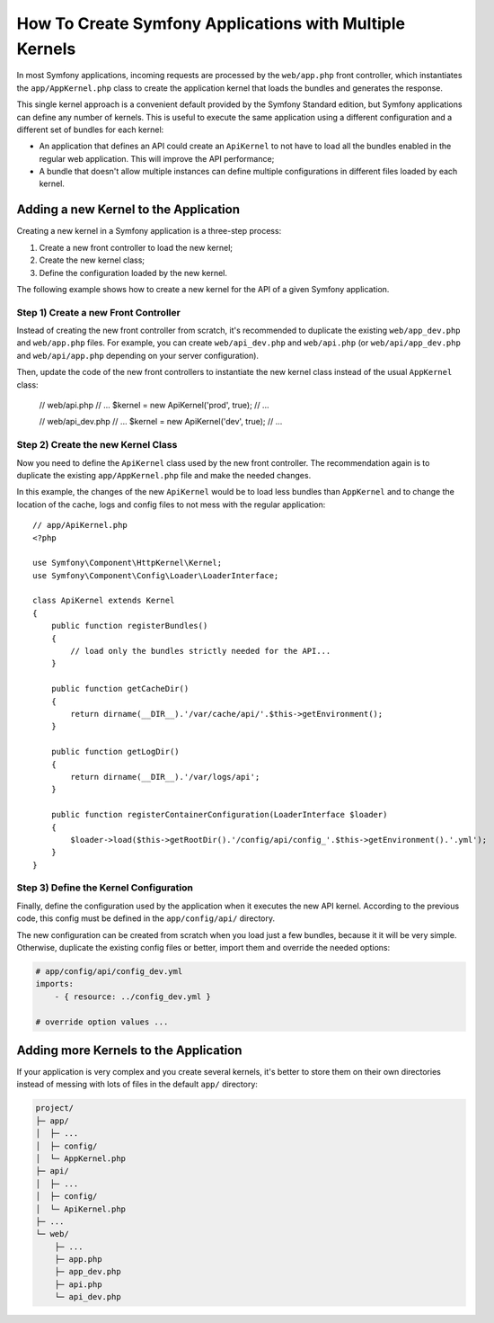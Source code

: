 .. index::
   single: kernel, performance

How To Create Symfony Applications with Multiple Kernels
========================================================

In most Symfony applications, incoming requests are processed by the
``web/app.php`` front controller, which instantiates the ``app/AppKernel.php``
class to create the application kernel that loads the bundles and generates the
response.

This single kernel approach is a convenient default provided by the Symfony
Standard edition, but Symfony applications can define any number of kernels.
This is useful to execute the same application using a different configuration
and a different set of bundles for each kernel:

* An application that defines an API could create an ``ApiKernel`` to not have
  to load all the bundles enabled in the regular web application. This will
  improve the API performance;
* A bundle that doesn't allow multiple instances can define multiple
  configurations in different files loaded by each kernel.

Adding a new Kernel to the Application
--------------------------------------

Creating a new kernel in a Symfony application is a three-step process:

1. Create a new front controller to load the new kernel;
2. Create the new kernel class;
3. Define the configuration loaded by the new kernel.

The following example shows how to create a new kernel for the API of a given
Symfony application.

Step 1) Create a new Front Controller
~~~~~~~~~~~~~~~~~~~~~~~~~~~~~~~~~~~~~

Instead of creating the new front controller from scratch, it's recommended to
duplicate the existing ``web/app_dev.php`` and ``web/app.php`` files. For
example, you can create ``web/api_dev.php`` and ``web/api.php`` (or
``web/api/app_dev.php`` and ``web/api/app.php`` depending on your server
configuration).

Then, update the code of the new front controllers to instantiate the new kernel
class instead of the usual ``AppKernel`` class:

    // web/api.php
    // ...
    $kernel = new ApiKernel('prod', true);
    // ...

    // web/api_dev.php
    // ...
    $kernel = new ApiKernel('dev', true);
    // ...

Step 2) Create the new Kernel Class
~~~~~~~~~~~~~~~~~~~~~~~~~~~~~~~~~~~

Now you need to define the ``ApiKernel`` class used by the new front controller.
The recommendation again is to duplicate the existing ``app/AppKernel.php`` file
and make the needed changes.

In this example, the changes of the new ``ApiKernel`` would be to load less
bundles than ``AppKernel`` and to change the location of the cache, logs and
config files to not mess with the regular application::

    // app/ApiKernel.php
    <?php

    use Symfony\Component\HttpKernel\Kernel;
    use Symfony\Component\Config\Loader\LoaderInterface;

    class ApiKernel extends Kernel
    {
        public function registerBundles()
        {
            // load only the bundles strictly needed for the API...
        }

        public function getCacheDir()
        {
            return dirname(__DIR__).'/var/cache/api/'.$this->getEnvironment();
        }

        public function getLogDir()
        {
            return dirname(__DIR__).'/var/logs/api';
        }

        public function registerContainerConfiguration(LoaderInterface $loader)
        {
            $loader->load($this->getRootDir().'/config/api/config_'.$this->getEnvironment().'.yml');
        }
    }

Step 3) Define the Kernel Configuration
~~~~~~~~~~~~~~~~~~~~~~~~~~~~~~~~~~~~~~~

Finally, define the configuration used by the application when it executes the
new API kernel. According to the previous code, this config must be defined in
the ``app/config/api/`` directory.

The new configuration can be created from scratch when you load just a few
bundles, because it it will be very simple. Otherwise, duplicate the existing
config files or better, import them and override the needed options:

.. code-block:: yaml

    # app/config/api/config_dev.yml
    imports:
        - { resource: ../config_dev.yml }

    # override option values ...

Adding more Kernels to the Application
--------------------------------------

If your application is very complex and you create several kernels, it's better
to store them on their own directories instead of messing with lots of files in
the default ``app/`` directory:

.. code-block:: text

    project/
    ├─ app/
    │  ├─ ...
    │  ├─ config/
    │  └─ AppKernel.php
    ├─ api/
    │  ├─ ...
    │  ├─ config/
    │  └─ ApiKernel.php
    ├─ ...
    └─ web/
        ├─ ...
        ├─ app.php
        ├─ app_dev.php
        ├─ api.php
        └─ api_dev.php
